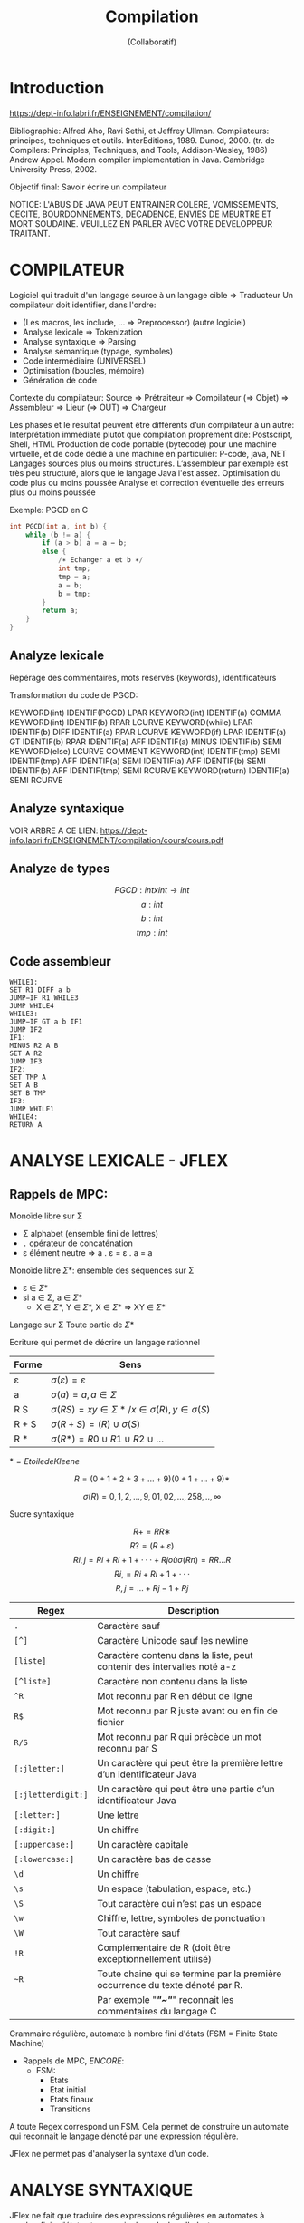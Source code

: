 #+TITLE: Compilation
#+AUTHOR: (Collaboratif)
#+EMAIL: lionel.clement@u-bordeaux.fr
#+STARTUP: indent latexpreview
#+LATEX_HEADER: \usepackage{amsmath}
#+LATEX_HEADER: \usepackage{amssymb}
#+LATEX_HEADER: \usepackage{mathrsfs}
#+LATEX_HEADER: \usepackage{algorithm}
#+LATEX_HEADER: \usepackage{algorithmic}

* Introduction

  https://dept-info.labri.fr/ENSEIGNEMENT/compilation/


Bibliographie: Alfred Aho, Ravi Sethi, et Jeffrey
    Ullman. Compilateurs: principes, techniques et
    outils. InterEditions, 1989. Dunod, 2000. (tr. de Compilers:
    Principles, Techniques, and Tools, Addison-Wesley, 1986) Andrew
    Appel. Modern compiler implementation in Java. Cambridge
    University Press, 2002.

Objectif final: Savoir écrire un compilateur

NOTICE: L'ABUS DE JAVA PEUT ENTRAINER COLERE, VOMISSEMENTS, CECITE,
BOURDONNEMENTS, DECADENCE, ENVIES DE MEURTRE ET MORT
SOUDAINE. VEUILLEZ EN PARLER AVEC VOTRE DEVELOPPEUR TRAITANT.


* COMPILATEUR

Logiciel qui traduit d'un langage source à un langage cible => Traducteur
Un compilateur doit identifier, dans l'ordre:
- (Les macros, les include, ... => Preprocessor) (autre logiciel)
- Analyse lexicale              => Tokenization
- Analyse syntaxique            => Parsing
- Analyse sémantique (typage, symboles)
- Code intermédiaire (UNIVERSEL)
- Optimisation (boucles, mémoire)
- Génération de code

Contexte du compilateur: Source => Prétraiteur => Compilateur (=>
Objet) => Assembleur => Lieur (=> OUT) => Chargeur

Les phases et le resultat peuvent être différents d’un compilateur à
un autre: Interprétation immédiate plutôt que compilation proprement
dite: Postscript, Shell, HTML Production de code portable (bytecode)
pour une machine virtuelle, et de code dédié à une machine en
particulier: P-code, java, NET Langages sources plus ou moins
structurés. L’assembleur par exemple est très peu structuré, alors que
le langage Java l'est assez.  Optimisation du code plus ou moins
poussée Analyse et correction éventuelle des erreurs plus ou moins
poussée

Exemple: PGCD en C

#+BEGIN_SRC C
int PGCD(int a, int b) {
    while (b != a) {
        if (a > b) a = a − b;
        else {
            /∗ Echanger a et b ∗/
            int tmp;
            tmp = a;
            a = b;
            b = tmp;
        }
        return a;
    }
}
#+END_SRC


** Analyze lexicale

Repérage des commentaires, mots réservés (keywords), identificateurs

Transformation du code de PGCD:

KEYWORD(int) IDENTIF(PGCD) LPAR KEYWORD(int) IDENTIF(a) COMMA
KEYWORD(int) IDENTIF(b) RPAR LCURVE KEYWORD(while) LPAR IDENTIF(b)
DIFF IDENTIF(a) RPAR LCURVE KEYWORD(if) LPAR IDENTIF(a) GT IDENTIF(b)
RPAR IDENTIF(a) AFF IDENTIF(a) MINUS IDENTIF(b) SEMI KEYWORD(else)
LCURVE COMMENT KEYWORD(int) IDENTIF(tmp) SEMI IDENTIF(tmp) AFF
IDENTIF(a) SEMI IDENTIF(a) AFF IDENTIF(b) SEMI IDENTIF(b) AFF
IDENTIF(tmp) SEMI RCURVE KEYWORD(return) IDENTIF(a) SEMI RCURVE


** Analyze syntaxique

VOIR ARBRE A CE LIEN:
[[https://dept-info.labri.fr/ENSEIGNEMENT/compilation/cours/cours.pdf]]


** Analyze de types

\[PGCD: int x int \to int\]
\[a: int\]
\[b: int\]
\[tmp: int\]


** Code assembleur

#+BEGIN_EXAMPLE
  WHILE1:
  SET R1 DIFF a b
  JUMP−IF R1 WHILE3
  JUMP WHILE4
  WHILE3:
  JUMP−IF GT a b IF1
  JUMP IF2
  IF1:
  MINUS R2 A B
  SET A R2
  JUMP IF3
  IF2:
  SET TMP A
  SET A B
  SET B TMP
  IF3:
  JUMP WHILE1
  WHILE4:
  RETURN A
#+END_EXAMPLE


* ANALYSE LEXICALE - JFLEX

** Rappels de MPC:

Monoïde libre sur \Sigma
 - \Sigma alphabet (ensemble fini de lettres)
 - =.= opérateur de concaténation
 - \varepsilon élément neutre => a . \varepsilon = \varepsilon . a = a

Monoïde libre \Sigma*: ensemble des séquences sur \Sigma
 - \varepsilon \in \Sigma*
 - si a \in \Sigma, a \in \Sigma*
   + X \in \Sigma*, Y \in \Sigma*, X \in \Sigma* => XY \in \Sigma*

Langage sur \Sigma
Toute partie de \Sigma*

Ecriture qui permet de décrire un langage rationnel

| Forme       | Sens                                                                   |
|-------------+------------------------------------------------------------------------|
| \varepsilon | \(\sigma(\varepsilon) = { \varepsilon }\)                              |
| a           | \(\sigma(a) = { a }, a \in \Sigma\)                                    |
| R S         | \(\sigma(RS) = { xy \in \Sigma* / x \in \sigma(R), y \in \sigma(S) }\) |
| R + S       | \(\sigma(R + S) = (R) ∪  \sigma(S)\)                                   |
| R *         | \(\sigma(R*) = R0 ∪ R1 ∪ R2 ∪ \ldots \)                                |

\(* = Etoile de Kleene\)


\[R = (0 + 1 + 2 + 3 + \ldots + 9) (0 + 1 + \ldots + 9)*\]

\[\sigma(R) = {0, 1, 2, \ldots, 9, 01, 02, \ldots, 258, .., \infty }\]


Sucre syntaxique


\[R+ = RR∗\]
\[R? = (R + \varepsilon)\]
\[R{ i, j } = Ri + Ri+1 + ··· + Rj où \sigma(Rn) = RR \ldots R\]
\[R{ i, }   = Ri + Ri+1 + ···\]
\[R{ , j }  =  \ldots  + Rj-1 + Rj\]


| Regex              | Description                                                                   |
|--------------------+-------------------------------------------------------------------------------|
| =.=                | Caractère sauf \n                                                             |
| =[^]=              | Caractère Unicode sauf les newline                                            |
| =[liste]=          | Caractère contenu dans la liste, peut contenir des intervalles noté a-z       |
| =[^liste]=         | Caractère non contenu dans la liste                                           |
| =^R=               | Mot reconnu par R en début de ligne                                           |
| =R$=               | Mot reconnu par R juste avant \n ou en fin de fichier                         |
| =R/S=              | Mot reconnu par R qui précède un mot reconnu par S                            |
| =[:jletter:]=      | Un caractère qui peut être la première lettre d’un identificateur Java        |
| =[:jletterdigit:]= | Un caractère qui peut être une partie d’un identificateur Java                |
| =[:letter:]=       | Une lettre                                                                    |
| =[:digit:]=        | Un chiffre                                                                    |
| =[:uppercase:]=    | Un caractère capitale                                                         |
| =[:lowercase:]=    | Un caractère bas de casse                                                     |
| =\d=               | Un chiffre                                                                    |
| =\s=               | Un espace (tabulation, espace, etc.)                                          |
| =\S=               | Tout caractère qui n’est pas un espace                                        |
| =\w=               | Chiffre, lettre, symboles de ponctuation                                      |
| =\W=               | Tout caractère sauf \w                                                        |
| =!R=               | Complémentaire de R (doit être exceptionnellement utilisé)                    |
| =~R=               | Toute chaine qui se termine par la première occurrence du texte dénoté par R. |
|                    | Par exemple "/*"~"*/" reconnait les commentaires du langage C                 |



Grammaire régulière, automate à nombre fini d'états (FSM = Finite
State Machine)

- Rappels de MPC, /ENCORE/:
  + FSM:
    * Etats
    * Etat initial
    * Etats finaux
    * Transitions

A toute Regex correspond un FSM. Cela permet de construire un automate
qui reconnait le langage dénoté par une expression régulière.

JFlex ne permet pas d'analyser la syntaxe d'un code.


* ANALYSE SYNTAXIQUE

JFlex ne fait que traduire des expressions régulières en automates à
nombre finis d'états et y associe du code Java Il n'est pas concu pour
réaliser un analyseur syntaxique qui reconnait un langage qui ne
serait pas rationnel


Grammaires algébriques et langage algébrique (Context Free Grammar,
CFG)

Soit la grammaire $G = (\Sigma, N, R, S)$ où
#+BEGIN_EXAMPLE
Sigma = { PLUS, MINUS, TIMES, DIV, LPAR, RPAR, NUMBER }
N = { E, E', T, T', F }
S = E
R = {
      E  -> E E'
      E' -> PLUS T
      E' -> MINUS T
      E  -> T
      T  -> T T'
      T' -> TIMES F
      T' -> DIV F
      T  -> F
      F  -> LPAR F'
      F' -> E RPAR
      F  -> NUMBER
    }
#+END_EXAMPLE

et \(G = (\Sigma, N, R, S)\) avec
#+BEGIN_EXAMPLE
Sigma = { nb, +, -, /, *, (, ) }
N = { E, T, F }
S = E
R = {
      E -> E + T
      E -> E - T
      E -> T
      T -> T x F
      T -> T / F
      T -> F
      T -> F
      F -> (E)
      F -> nb
}
#+END_EXAMPLE


** Analyse Cocke-Younger-Kasami

Algorithme CYK créé en 1967.  Tabulaire => Traite le non-déterminisme
par une analyse parallèle des différentes alternatives.  L'algorithme
original s'applique à des grammaires normales de Chomsky qui sont des
grammaires indépendantes du contexte où la partie droite de chaque
règle est composée d'au plus deux symboles.  Le principe de
l'algorithme consiste à remplacer les termes deux-à-deux à chaque fois
qu'une règle de la grammaire le permet, jusqu'au symbole initial.
Autrement dit, on part des mots pour les remplacer progressivement par
des termes en appliquant les règles de la grammaire.  Pour cela on
utilise un tableau où les colonnes correspondent au nombre de lettres
analysées de gauche à droite et où les lignes correspondent aux nombre
de lettres rassemblées.

Chaque cellule T[i,j] correspond à l'empan \(aiai+1 \ldots ak\) analysé.
L'algorithme consiste au remplissage du tableau.

En voici une méthode:
 - Soit \(a1.a2 . \ldots . ak\).
   + Remplir la première ligne du tableau avec \(a1, a2 \ldots ak\)
   + De la première à la ke ligne, remplir chaque cellule avec le
     terme A
     * S'il existe le terme  \delta  dans cette cellule et que la règle A \to
        \delta  existe
     *  S'il existe une règle A \to \alpha \beta, avec \alpha \in [i,k]
        et \beta \in [i+k,j-k] pour tout k de 1 à j

*** Extension de l'analyseur CYK à toute grammaire CFG

On remarquera qu'un pas de l'algorithme consiste à appliquer une règle
\(A[i,j] \to X[i,k] Y[k,j]\), où \([i,k]\), \([k,j]\) et \([i, j]\)
sont des intervalles de /[A COMPLETER]/


**** Complexité

La complexité de l'algorithme CYK par rapport à la longueur n de la
chaine d'entrée est la suivante:
 - Il y a \(O(n^2)\) cellules
 - Le remplissage de chaque cellule [i,j] avec A se fait à l'aide de
   la règle \(A[i,j] \to X1[i,k1] X2[k1,k2] X3[k2,k3] \ldots Xk[kn,j]\)
   qui met en jeu k-1 indices pour régler la taille de chaque empan
   [k \alpha ,k\beta]
 - Comme il y a n(n-1)/2 cellules, la complexité est \(O(n^2 *
   n^(k-1))\), c'est à dire \(O(n^(k+1))\) où k est la longueur maximum
   d'une partie droite des règles /[A COMPLETER]/

/Je laisse tomber, ce prof reste pas sur ses putains de cours/

*** Reformulation de CYK

L'algorithme peut se reformuler sous la forme de trois règles d'interférence de type

\[\frac{premisse}{conclusion}\]

**** Axiom:

\[\frac{}{(A \to .\alpha , i, i)}  \exists A \to \alpha  \in  R\]


**** Shift:

\[ \frac{(A \to \alpha.\alpha\beta,i,j)}{(A \to \alpha a . \beta
  ,i,j+1)} \alpha = \alpha j \]

**** Reduce:

\[ \frac{(A \to \alpha . B \beta ,i,j) (B \to  \delta  . ,j,k)}{(A \to \alpha
  B . \beta,i,k)} \]

L'item (A \to \alpha.\beta,i,j) représente un état de l'analyseur
syntaxique tel que
 - A \to \alpha\beta est une règle de la grammaire (\alpha et \beta
   sont des séquences éventuellement vides de symboles et de lettres)
 - La posiiton de . représente le fait que \alpha a été analysé mais
   pas encore \beta
 - [i,j] est l'intervalle des lettres qui couvrent \alpha (\alpha =>
   \alpha i \ldots \alpha j)
 - La règle 1 Axiom permet d'amorcer la reconnaissance de A sans
   aucune contrainte (on fait systématiquement l'hypothèse que A sera
   analysé pour toute règle A \to  \delta )
 - La règle 2 Shift complète l'analyse de  \delta  par la lecture d'une
   lettre
 - La règle 3 Reduce complète l'analyse de  \delta  à l'aide d'un terme déjà
   reconnu
L'idée de cette reformulation est de créer la binarisation des règles
de la grammaire CFG pour obtenir un algorithme dont la complexité en
temps est $O(n^3)$


** Analyse Earley

Soit G une grammaire \( CFG (Z, N, R, S) \)

**** Amorce

\[ \frac{}{(S \to . \alpha , 0, 0)}  \exists S \to \alpha \]


**** Cloture

\[ \frac{(A \to \alpha . B \beta ,i,j)}{(B \to . \delta ,j,j)} \exists B \to  \delta \]

**** Décalage

\[ \frac{(A \to \alpha . a \beta ,i,j)}{(B \to \alpha a . \beta
,i,j+1)} \alpha = j_{eme} lettre \]


**** Réduction

\[ \frac{(A \to \alpha . B \beta ,i,j) (B \to \delta .,j,k)}{(A \to
\alpha B. \beta ,i,k)} \]


*** Algo

Algorithme de reconnaissance Earley
 - Initialiser avec I0 = { (S' \to .S,0,0) }
 - répéter pour i allant de 1 à k
   + Pour tout (A \to \alpha.ai\beta,n,i-1) qui appartient à Ii-1
     * Ajouter (A \to\alphaai.\beta,n,i) à Ii
   + Appliquer les règles 1 et 2 sur Ii tant qu'elles ajoutent un item
   + Si Ik contient l'item (S' \to S.0,k) alors la chaine a1 \ldots ak
     est reconnue, sinon elle ne l'est pas

Algorithme d'analyse Earley
 - On ajoute à chaque item une liste de règles
 - Un item se note à présent (A \to \alpha . \beta ,i,j,( \mu 1 \mu 2
   \mu 3 \ldots \mu k)) où \mu n est une règle et l'on peut déduire de
   \mu 1 \mu 2 \mu 3 \ldots \mu k une dérivation droite
 - Initialiser avec I0 = { (S' \to .S,0,0,()) }, et faire en tous
   points comme dans l'algorithme de reconnaissance
 - Si l'item (S' \to .S,0,k,( \mu 1 \mu 2 \ldots )) appartient à Ik,
   cela signifie que la chaine a1 \ldots ak est analysée et que la
   liste ( \mu 1 \mu 2 \ldots ) correspond à une dérivation droite

 - Soit un item (A \to \alpha.ai\beta,n,i-1,Φ) dans Ij, s'il existe
   une règle B \to r, alors l'item (B \to .r,j,j,()) est ajouté à Ij
 - Soit une séquence a1 \ldots am \ldots ai \ldots aj \ldots ak. Si un
   item (A \to \alpha .,i,j,Ψ) [A COMPLETER]
